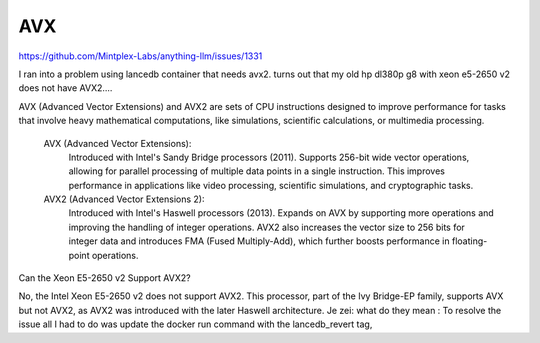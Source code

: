 AVX
===

https://github.com/Mintplex-Labs/anything-llm/issues/1331

I ran into a problem using lancedb container that needs avx2.
turns out that my old hp dl380p g8 with xeon e5-2650 v2 does not have AVX2....



AVX (Advanced Vector Extensions) and AVX2 are sets of CPU instructions designed to improve performance for tasks that involve heavy mathematical computations, like simulations, scientific calculations, or multimedia processing.

    AVX (Advanced Vector Extensions):
        Introduced with Intel's Sandy Bridge processors (2011).
        Supports 256-bit wide vector operations, allowing for parallel processing of multiple data points in a single instruction. This improves performance in applications like video processing, scientific simulations, and cryptographic tasks.

    AVX2 (Advanced Vector Extensions 2):
        Introduced with Intel's Haswell processors (2013).
        Expands on AVX by supporting more operations and improving the handling of integer operations. AVX2 also increases the vector size to 256 bits for integer data and introduces FMA (Fused Multiply-Add), which further boosts performance in floating-point operations.

Can the Xeon E5-2650 v2 Support AVX2?

No, the Intel Xeon E5-2650 v2 does not support AVX2. This processor, part of the Ivy Bridge-EP family, supports AVX but not AVX2, as AVX2 was introduced with the later Haswell architecture.
Je zei:
what do they mean : To resolve the issue all I had to do was update the docker run command with the lancedb_revert tag,
